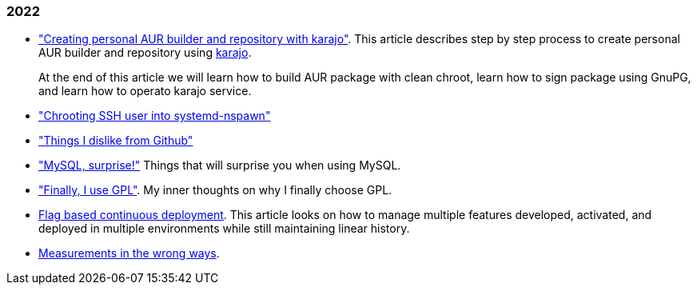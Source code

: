 
=== 2022

*  link:/journal/2022/karajo-example-aur/["Creating personal AUR builder and
   repository with karajo"^].
   This article describes step by step process to create personal AUR builder
   and repository using
   https://sr.ht/~shulhan/karajo[karajo^].
+
--
At the end of this article we will learn how to build AUR package with clean
chroot, learn how to sign package using GnuPG, and learn how to operato karajo
service.
--

*  link:/journal/2022/chrooting_ssh_user_into_systemd-nspawn/["Chrooting SSH
   user into systemd-nspawn"^]

*  link:/journal/2022/things_i_dislike_from_github/["Things I dislike from
   Github"]

*  link:/journal/2022/mysql_surprise["MySQL, surprise!"]
   Things that will surprise you when using MySQL.

*  link:/journal/2022/gpl/["Finally, I use GPL"].
   My inner thoughts on why I finally choose GPL.

*  link:/journal/2022/flag_based_continuous_deployment/[Flag based continuous deployment].
   This article looks on how to manage multiple features developed,
   activated, and deployed in multiple environments while still maintaining
   linear history.

*  link:/journal/2022/measurements_in_the_wrong_ways/[Measurements in the wrong ways].
